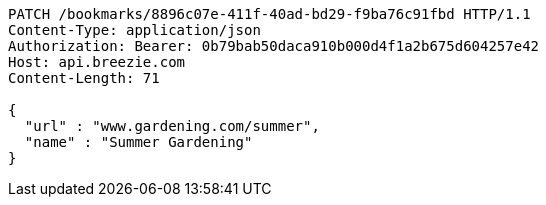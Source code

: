 [source,http,options="nowrap"]
----
PATCH /bookmarks/8896c07e-411f-40ad-bd29-f9ba76c91fbd HTTP/1.1
Content-Type: application/json
Authorization: Bearer: 0b79bab50daca910b000d4f1a2b675d604257e42
Host: api.breezie.com
Content-Length: 71

{
  "url" : "www.gardening.com/summer",
  "name" : "Summer Gardening"
}
----